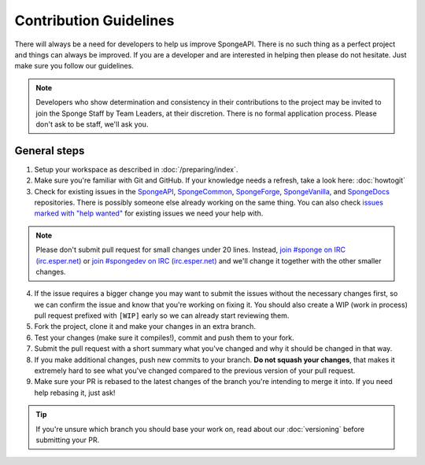 =======================
Contribution Guidelines
=======================

There will always be a need for developers to help us improve SpongeAPI. There is no such thing as a perfect project and
things can always be improved. If you are a developer and are interested in helping then please do not hesitate. Just
make sure you follow our guidelines.

.. note::
    Developers who show determination and consistency in their contributions to the project may be invited to join the
    Sponge Staff by Team Leaders, at their discretion. There is no formal application process.
    Please don't ask to be staff, we'll ask you.

General steps
=============

1. Setup your workspace as described in :doc:`/preparing/index`.

#. Make sure you're familiar with Git and GitHub. If your knowledge needs a refresh, take a look here: :doc:`howtogit`

#. Check for existing issues in the `SpongeAPI <https://github.com/SpongePowered/SpongeAPI/issues>`_,
   `SpongeCommon <https://github.com/SpongePowered/SpongeCommon>`_,
   `SpongeForge <https://github.com/SpongePowered/SpongeForge>`_,
   `SpongeVanilla <https://github.com/SpongePowered/SpongeVanilla>`_, and
   `SpongeDocs <https://github.com/SpongePowered/SpongeDocs>`_ repositories. There is possibly someone else already
   working on the same thing. You can also check
   `issues marked with "help wanted" <https://github.com/SpongePowered/SpongeAPI/labels/help%20wanted>`_ for existing
   issues we need your help with.

.. note::
    Please don't submit pull request for small changes under 20 lines. Instead, `join #sponge on IRC (irc.esper.net)
    <https://webchat.esper.net/?channels=sponge>`_ or `join #spongedev on IRC (irc.esper.net)
    <https://webchat.esper.net/?channels=spongedev>`_ and we'll change it together with the other smaller changes.

4. If the issue requires a bigger change you may want to submit the issues without the necessary changes first, so we
   can confirm the issue and know that you're working on fixing it. You should also create a WIP (work in process) pull
   request prefixed with ``[WIP]`` early so we can already start reviewing them.

#. Fork the project, clone it and make your changes in an extra branch.

#. Test your changes (make sure it compiles!), commit and push them to your fork.

#. Submit the pull request with a short summary what you've changed and why it should be changed in that way.

#. If you make additional changes, push new commits to your branch. **Do not squash your changes**, that makes it
   extremely hard to see what you've changed compared to the previous version of your pull request.

#. Make sure your PR is rebased to the latest changes of the branch you're intending to merge it into. If you need help
   rebasing it, just ask!

.. tip::
  If you're unsure which branch you should base your work on, read about our :doc:`versioning` before submitting your PR.
